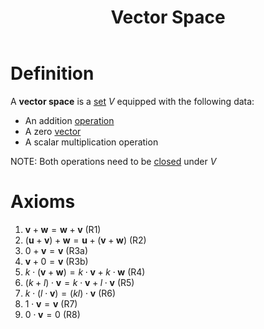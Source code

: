 :PROPERTIES:
:ID:       9bbf878c-2d8f-45ad-8bc3-5f5066b6ca06
:END:
#+title: Vector Space

* Definition
A *vector space* is a [[id:56ae2cf4-a426-46fd-82eb-9acb3c8512ba][set]] \(V\) equipped with the following data:
- An addition [[id:87704c09-b23d-4980-ab11-0a5f839ebf59][operation]]
- A zero [[id:81c97780-c8a5-4652-a6eb-d33732c37f1e][vector]]
- A scalar multiplication operation

NOTE: Both operations need to be [[id:c8c7c8e4-f393-4508-8378-c5df7145692f][closed]] under \(V\)

* Axioms
1. \( \mathbf{v} + \mathbf{w} = \mathbf{w} + \mathbf{v} \) (R1)
2. \( (\mathbf{u} + \mathbf{v}) + \mathbf{w} = \mathbf{u} + (\mathbf{v} + \mathbf{w}) \) (R2)
3. \( 0 + \mathbf{v} = \mathbf{v} \) (R3a)
4. \( \mathbf{v} + 0 = \mathbf{v} \) (R3b)
5. \( k \cdot (\mathbf{v} + \mathbf{w}) = k \cdot \mathbf{v} + k \cdot \mathbf{w} \) (R4)
6. \( (k + l) \cdot \mathbf{v} = k \cdot \mathbf{v} + l \cdot \mathbf{v} \) (R5)
7. \( k \cdot (l \cdot \mathbf{v}) = (kl) \cdot \mathbf{v} \) (R6)
8. \( 1 \cdot \mathbf{v} = \mathbf{v} \) (R7)
9. \( 0 \cdot \mathbf{v} = 0 \) (R8)
